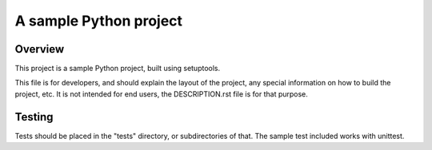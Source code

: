 A sample Python project
=======================

Overview
--------

This project is a sample Python project, built using setuptools.

This file is for developers, and should explain the layout of the project, any
special information on how to build the project, etc. It is not intended for
end users, the DESCRIPTION.rst file is for that purpose.

Testing
-------

Tests should be placed in the "tests" directory, or subdirectories of that.
The sample test included works with unittest.

